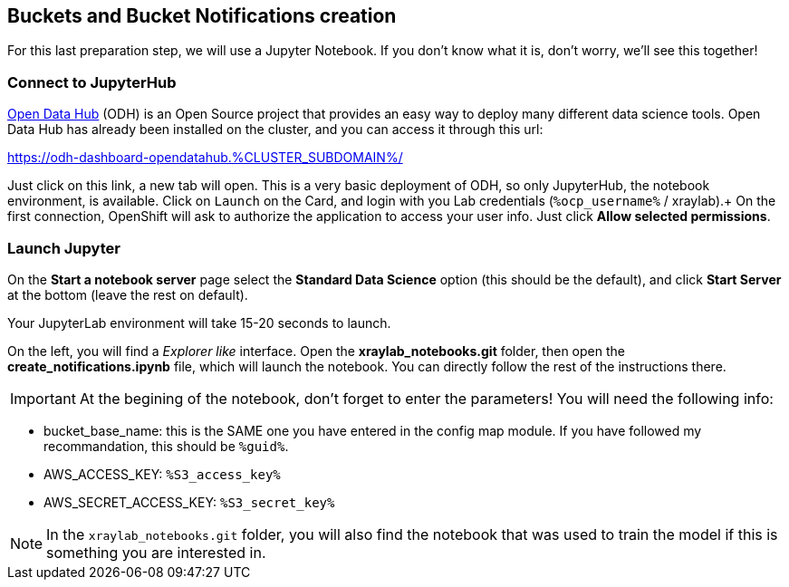 :GUID: %guid%
:OCP_USERNAME: %ocp_username%
:markup-in-source: verbatim,attributes,quotes
:CLUSTER_SUBDOMAIN: %CLUSTER_SUBDOMAIN%
:ACCESS_KEY: %S3_access_key%
:SECRET_KEY: %S3_secret_key%

== Buckets and Bucket Notifications creation

For this last preparation step, we will use a Jupyter Notebook. If you don't know what it is, don't worry, we'll see this together!

=== Connect to JupyterHub

https://opendatahub.io/[Open Data Hub] (ODH) is an Open Source project that provides an easy way to deploy many different data science tools.
Open Data Hub has already been installed on the cluster, and you can access it through this url: +

https://odh-dashboard-opendatahub.{CLUSTER_SUBDOMAIN}/[https://odh-dashboard-opendatahub.{CLUSTER_SUBDOMAIN}/,window=_blank]

Just click on this link, a new tab will open. This is a very basic deployment of ODH, so only JupyterHub, the notebook environment, is available. Click on `Launch` on the Card, and login with you Lab credentials (`{OCP_USERNAME}` / xraylab).+
On the first connection, OpenShift will ask to authorize the application to access your user info. Just click *Allow selected permissions*.

=== Launch Jupyter

On the *Start a notebook server* page select the *Standard Data Science* option (this should be the default), and click *Start Server* at the bottom (leave the rest on default).

Your JupyterLab environment will take 15-20 seconds to launch.

On the left, you will find a _Explorer like_ interface. Open the *xraylab_notebooks.git* folder, then open the *create_notifications.ipynb* file, which will launch the notebook. You can directly follow the rest of the instructions there.

IMPORTANT: At the begining of the notebook, don't forget to enter the parameters! You will need the following info:

* bucket_base_name: this is the SAME one you have entered in the config map module. If you have followed my recommandation, this should be `{GUID}`.
* AWS_ACCESS_KEY: `{ACCESS_KEY}`
* AWS_SECRET_ACCESS_KEY: `{SECRET_KEY}`

NOTE: In the `xraylab_notebooks.git` folder, you will also find the notebook that was used to train the model if this is something you are interested in.


